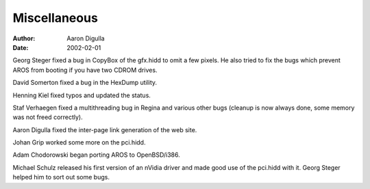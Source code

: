 =============
Miscellaneous
=============

:Author: Aaron Digulla
:Date:   2002-02-01

Georg Steger fixed a bug in CopyBox of the gfx.hidd to omit a few pixels. He 
also tried to fix the bugs which prevent AROS from booting if you have two 
CDROM drives.

David Somerton fixed a bug in the HexDump utility.

Henning Kiel fixed typos and updated the status.

Staf Verhaegen fixed a multithreading bug in Regina and various other
bugs (cleanup is now always done, some memory was not freed correctly).

Aaron Digulla fixed the inter-page link generation of the web site.

Johan Grip worked some more on the pci.hidd.

Adam Chodorowski began porting AROS to OpenBSD/i386.

Michael Schulz released his first version of an nVidia driver and made good use 
of the pci.hidd with it. Georg Steger helped him to sort out some bugs.
